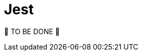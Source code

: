 = Jest
:page-sidebar: comm_sidebar
:page-permalink: comm/testing_jest.html
:page-folder: comm/how-to-contribute
:page-toc: false
:page-description: Community - Testing - Jest
:page-keywords: Gravitee, API Platform, documentation, manual, guide, reference, api, community, git, developers
:page-layout: comm

🚧 TO BE DONE 🚧